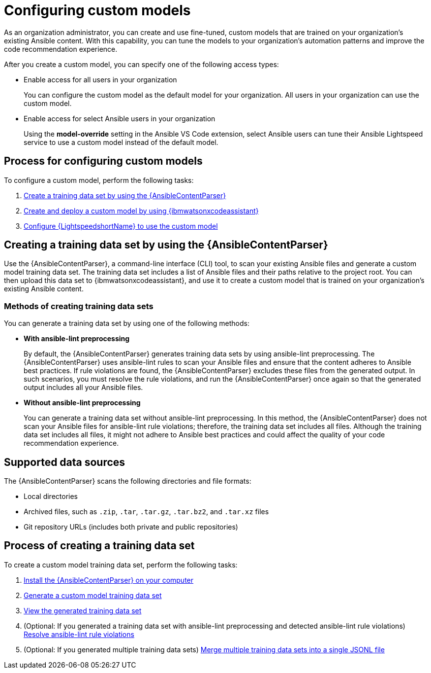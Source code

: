 :_content-type: CONCEPT

[id="ansible-content-parser_{context}"]

= Configuring custom models

:context: configuring-custom-models

[role="_abstract"]

As an organization administrator, you can create and use fine-tuned, custom models that are trained on your organization's existing Ansible content. With this capability, you can tune the models to your organization's automation patterns and improve the code recommendation experience.

After you create a custom model, you can specify one of the following access types:

* Enable access for all users in your organization
+
You can configure the custom model as the default model for your organization. All users in your organization can use the custom model.

* Enable access for select Ansible users in your organization
+
Using the *model-override* setting in the Ansible VS Code extension, select Ansible users can tune their Ansible Lightspeed service to use a custom model instead of the default model. 

== Process for configuring custom models

To configure a custom model, perform the following tasks: 

. xref:ansible-content-parser_configuring-custom-models[Create a training data set by using the {AnsibleContentParser}]

. xref:create-deploy-custom-model-ibm_configuring-custom-models[Create and deploy a custom model by using {ibmwatsonxcodeassistant}]

. xref:configure-custom-models-lightspeed_configuring-custom-models[Configure {LightspeedshortName} to use the custom model]

== Creating a training data set by using the {AnsibleContentParser}

Use the {AnsibleContentParser}, a command-line interface (CLI) tool, to scan your existing Ansible files and generate a custom model training data set. The training data set includes a list of Ansible files and their paths relative to the project root. You can then upload this data set to {ibmwatsonxcodeassistant}, and use it to create a custom model that is trained on your organization's existing Ansible content. 

=== Methods of creating training data sets
You can generate a training data set by using one of the following methods:  

* *With ansible-lint preprocessing* 
+
By default, the {AnsibleContentParser} generates training data sets by using ansible-lint preprocessing. The {AnsibleContentParser} uses ansible-lint rules to scan your Ansible files and ensure that the content adheres to Ansible best practices. If rule violations are found, the {AnsibleContentParser} excludes these files from the generated output. In such scenarios, you must resolve the rule violations, and run the {AnsibleContentParser} once again so that the generated output includes all your Ansible files. 

* *Without ansible-lint preprocessing*
+
You can generate a training data set without ansible-lint preprocessing. In this method, the {AnsibleContentParser} does not scan your Ansible files for ansible-lint rule violations; therefore, the training data set includes all files. Although the training data set includes all files, it might not adhere to Ansible best practices and could affect the quality of your code recommendation experience. 

== Supported data sources 

The {AnsibleContentParser} scans the following directories and file formats:

* Local directories
* Archived files, such as `.zip`, `.tar`, `.tar.gz`, `.tar.bz2`, and `.tar.xz` files
* Git repository URLs (includes both private and public repositories)

== Process of creating a training data set
To create a custom model training data set, perform the following tasks:

. xref:install-content-parser_configuring-custom-models[Install the {AnsibleContentParser} on your computer]

. xref:generate-training-data-set_configuring-custom-models[Generate a custom model training data set]

. xref:view-content-parser-output_configuring-custom-models[View the generated training data set]

. (Optional: If you generated a training data set with ansible-lint preprocessing and detected ansible-lint rule violations) xref:resolve-ansible-lint-rule-violations_configuring-custom-models[Resolve ansible-lint rule violations]

. (Optional: If you generated multiple training data sets) xref:merge-multiple-jsonl-files_configuring-custom-models[Merge multiple training data sets into a single JSONL file]
